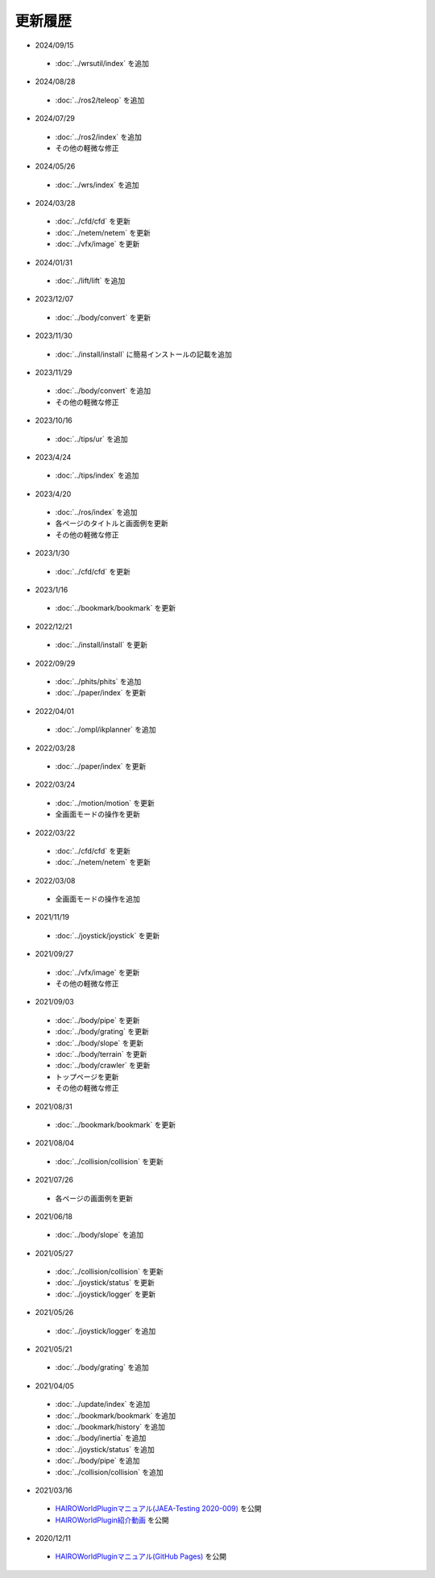 
更新履歴
========

* 2024/09/15

 * :doc:`../wrsutil/index` を追加

* 2024/08/28

 * :doc:`../ros2/teleop` を追加

* 2024/07/29

 * :doc:`../ros2/index` を追加
 * その他の軽微な修正

* 2024/05/26

 * :doc:`../wrs/index` を追加

* 2024/03/28

 * :doc:`../cfd/cfd` を更新
 * :doc:`../netem/netem` を更新
 * :doc:`../vfx/image` を更新

* 2024/01/31

 * :doc:`../lift/lift` を追加

* 2023/12/07

 * :doc:`../body/convert` を更新

* 2023/11/30

 * :doc:`../install/install` に簡易インストールの記載を追加

* 2023/11/29

 * :doc:`../body/convert` を追加
 * その他の軽微な修正

* 2023/10/16

 * :doc:`../tips/ur` を追加

* 2023/4/24

 * :doc:`../tips/index` を追加

* 2023/4/20

 * :doc:`../ros/index` を追加
 * 各ページのタイトルと画面例を更新
 * その他の軽微な修正

* 2023/1/30

 * :doc:`../cfd/cfd` を更新

* 2023/1/16

 * :doc:`../bookmark/bookmark` を更新

* 2022/12/21

 * :doc:`../install/install` を更新

* 2022/09/29

 * :doc:`../phits/phits` を追加
 * :doc:`../paper/index` を更新


* 2022/04/01

 * :doc:`../ompl/ikplanner` を追加

* 2022/03/28

 * :doc:`../paper/index` を更新

* 2022/03/24

 * :doc:`../motion/motion` を更新
 * 全画面モードの操作を更新

* 2022/03/22

 * :doc:`../cfd/cfd` を更新
 * :doc:`../netem/netem` を更新

* 2022/03/08

 * 全画面モードの操作を追加

* 2021/11/19

 * :doc:`../joystick/joystick` を更新

* 2021/09/27

 * :doc:`../vfx/image` を更新
 * その他の軽微な修正

* 2021/09/03

 * :doc:`../body/pipe` を更新
 * :doc:`../body/grating` を更新
 * :doc:`../body/slope` を更新
 * :doc:`../body/terrain` を更新
 * :doc:`../body/crawler` を更新
 * トップページを更新
 * その他の軽微な修正

* 2021/08/31

 * :doc:`../bookmark/bookmark` を更新

* 2021/08/04

 * :doc:`../collision/collision` を更新

* 2021/07/26

 * 各ページの画面例を更新


* 2021/06/18

 * :doc:`../body/slope` を追加

* 2021/05/27

 * :doc:`../collision/collision` を更新
 * :doc:`../joystick/status` を更新
 * :doc:`../joystick/logger` を更新

* 2021/05/26

 * :doc:`../joystick/logger` を追加

* 2021/05/21

 * :doc:`../body/grating` を追加

* 2021/04/05

 * :doc:`../update/index` を追加
 * :doc:`../bookmark/bookmark` を追加
 * :doc:`../bookmark/history` を追加
 * :doc:`../body/inertia` を追加
 * :doc:`../joystick/status` を追加
 * :doc:`../body/pipe` を追加
 * :doc:`../collision/collision` を追加

* 2021/03/16

 * `HAIROWorldPluginマニュアル(JAEA-Testing 2020-009) <https://jopss.jaea.go.jp/search/servlet/search?5070343>`_ を公開
 * `HAIROWorldPlugin紹介動画 <https://naraha.jaea.go.jp/information/files/2020/1211/movie/hairoworld2.mp4>`_ を公開

* 2020/12/11

 * `HAIROWorldPluginマニュアル(GitHub Pages) <https://k38-suzuki.github.io/hairo-world-plugin-doc/#>`_ を公開
